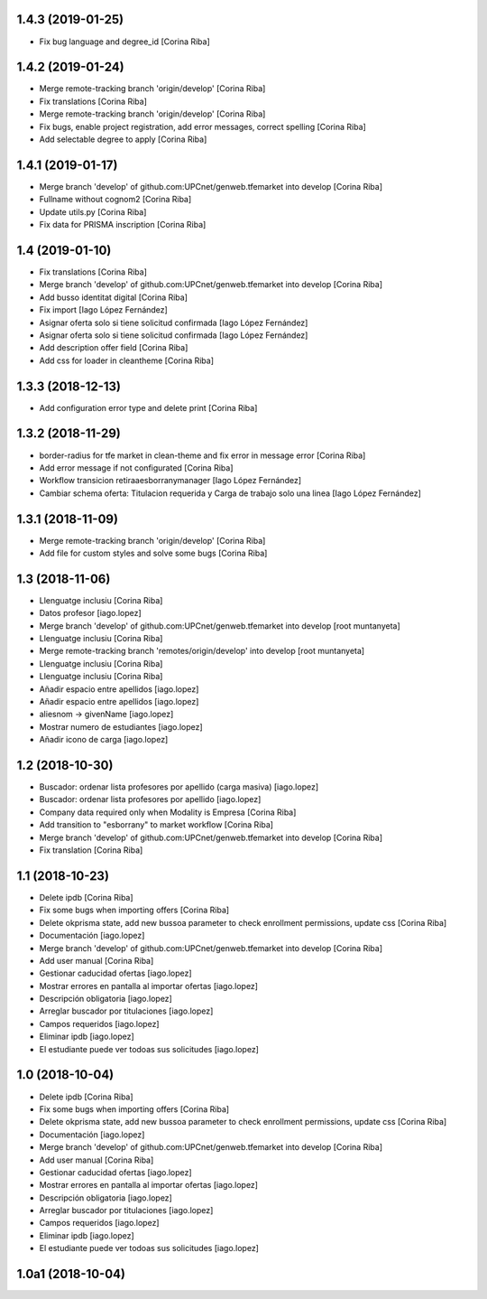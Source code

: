 1.4.3 (2019-01-25)
------------------

* Fix bug language and degree_id [Corina Riba]

1.4.2 (2019-01-24)
------------------

* Merge remote-tracking branch 'origin/develop' [Corina Riba]
* Fix translations [Corina Riba]
* Merge remote-tracking branch 'origin/develop' [Corina Riba]
* Fix bugs, enable project registration, add error messages, correct spelling [Corina Riba]
* Add selectable degree to apply [Corina Riba]

1.4.1 (2019-01-17)
------------------

* Merge branch 'develop' of github.com:UPCnet/genweb.tfemarket into develop [Corina Riba]
* Fullname without cognom2 [Corina Riba]
* Update utils.py [Corina Riba]
* Fix data for PRISMA inscription [Corina Riba]

1.4 (2019-01-10)
----------------

* Fix translations [Corina Riba]
* Merge branch 'develop' of github.com:UPCnet/genweb.tfemarket into develop [Corina Riba]
* Add busso identitat digital [Corina Riba]
* Fix import [Iago López Fernández]
* Asignar oferta solo si tiene solicitud confirmada [Iago López Fernández]
* Asignar oferta solo si tiene solicitud confirmada [Iago López Fernández]
* Add description offer field [Corina Riba]
* Add css for loader in cleantheme [Corina Riba]

1.3.3 (2018-12-13)
------------------

* Add configuration error type and delete print [Corina Riba]

1.3.2 (2018-11-29)
------------------

* border-radius for tfe market in clean-theme and fix  error in message error [Corina Riba]
* Add error message if not configurated [Corina Riba]
* Workflow transicion retiraaesborranymanager [Iago López Fernández]
* Cambiar schema oferta: Titulacion requerida y Carga de trabajo solo una linea [Iago López Fernández]

1.3.1 (2018-11-09)
------------------

* Merge remote-tracking branch 'origin/develop' [Corina Riba]
* Add file for custom styles and solve some bugs [Corina Riba]

1.3 (2018-11-06)
----------------

* Llenguatge inclusiu [Corina Riba]
* Datos profesor [iago.lopez]
* Merge branch 'develop' of github.com:UPCnet/genweb.tfemarket into develop [root muntanyeta]
* Llenguatge inclusiu [Corina Riba]
* Merge remote-tracking branch 'remotes/origin/develop' into develop [root muntanyeta]
* Llenguatge inclusiu [Corina Riba]
* Llenguatge inclusiu [Corina Riba]
* Añadir espacio entre apellidos [iago.lopez]
* Añadir espacio entre apellidos [iago.lopez]
* aliesnom -> givenName [iago.lopez]
* Mostrar numero de estudiantes [iago.lopez]
* Añadir icono de carga [iago.lopez]

1.2 (2018-10-30)
----------------

* Buscador: ordenar lista profesores por apellido (carga masiva) [iago.lopez]
* Buscador: ordenar lista profesores por apellido [iago.lopez]
* Company data required only when Modality is Empresa [Corina Riba]
* Add transition to "esborrany" to market workflow [Corina Riba]
* Merge branch 'develop' of github.com:UPCnet/genweb.tfemarket into develop [Corina Riba]
* Fix translation [Corina Riba]

1.1 (2018-10-23)
----------------

* Delete ipdb [Corina Riba]
* Fix some bugs when importing offers [Corina Riba]
* Delete okprisma state, add new bussoa parameter to check enrollment permissions, update css [Corina Riba]
* Documentación [iago.lopez]
* Merge branch 'develop' of github.com:UPCnet/genweb.tfemarket into develop [Corina Riba]
* Add user manual [Corina Riba]
* Gestionar caducidad ofertas [iago.lopez]
* Mostrar errores en pantalla al importar ofertas [iago.lopez]
* Descripción obligatoria [iago.lopez]
* Arreglar buscador por titulaciones [iago.lopez]
* Campos requeridos [iago.lopez]
* Eliminar ipdb [iago.lopez]
* El estudiante puede ver todoas sus solicitudes [iago.lopez]

1.0 (2018-10-04)
----------------

* Delete ipdb [Corina Riba]
* Fix some bugs when importing offers [Corina Riba]
* Delete okprisma state, add new bussoa parameter to check enrollment permissions, update css [Corina Riba]
* Documentación [iago.lopez]
* Merge branch 'develop' of github.com:UPCnet/genweb.tfemarket into develop [Corina Riba]
* Add user manual [Corina Riba]
* Gestionar caducidad ofertas [iago.lopez]
* Mostrar errores en pantalla al importar ofertas [iago.lopez]
* Descripción obligatoria [iago.lopez]
* Arreglar buscador por titulaciones [iago.lopez]
* Campos requeridos [iago.lopez]
* Eliminar ipdb [iago.lopez]
* El estudiante puede ver todoas sus solicitudes [iago.lopez]

1.0a1 (2018-10-04)
------------------